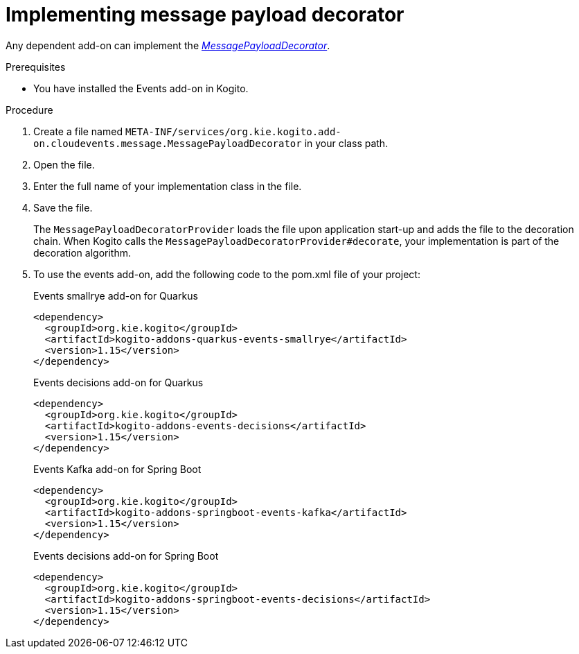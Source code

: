 [id="proc-implementing-message-payload-decorator_{context}"]
= Implementing message payload decorator

[role="_abstract"]
Any dependent add-on can implement the https://github.com/kiegroup/kogito-runtimes/blob/main/addons/common/messaging/common/src/main/java/org/kie/kogito/addon/cloudevents/message/MessagePayloadDecorator.java[_MessagePayloadDecorator_].

.Prerequisites

* You have installed the Events add-on in Kogito.

.Procedure

. Create a file named `META-INF/services/org.kie.kogito.add-on.cloudevents.message.MessagePayloadDecorator` in your class path.

. Open the file.

. Enter the full name of your implementation class in the file.

. Save the file.
+
The `MessagePayloadDecoratorProvider` loads the file upon application start-up and adds the file to the decoration chain. When Kogito calls the `MessagePayloadDecoratorProvider#decorate`, your implementation is part of the decoration algorithm.

. To use the events add-on, add the following code to the pom.xml file of your project:
+
.Events smallrye add-on for Quarkus
[source,xml]
----
<dependency>
  <groupId>org.kie.kogito</groupId>
  <artifactId>kogito-addons-quarkus-events-smallrye</artifactId>
  <version>1.15</version>
</dependency>
----
+
.Events decisions add-on for Quarkus
[source,xml]
----
<dependency>
  <groupId>org.kie.kogito</groupId>
  <artifactId>kogito-addons-events-decisions</artifactId>
  <version>1.15</version>
</dependency>
----
+
.Events Kafka add-on for Spring Boot
[source,xml]
----
<dependency>
  <groupId>org.kie.kogito</groupId>
  <artifactId>kogito-addons-springboot-events-kafka</artifactId>
  <version>1.15</version>
</dependency>
----
+
.Events decisions add-on for Spring Boot
[source,xml]
----
<dependency>
  <groupId>org.kie.kogito</groupId>
  <artifactId>kogito-addons-springboot-events-decisions</artifactId>
  <version>1.15</version>
</dependency>
----

